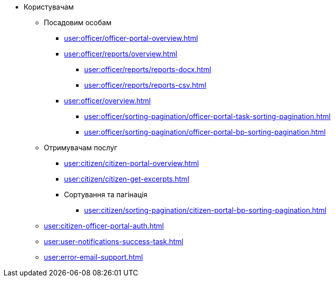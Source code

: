 * Користувачам
** Посадовим особам
*** xref:user:officer/officer-portal-overview.adoc[]
*** xref:user:officer/reports/overview.adoc[]
**** xref:user:officer/reports/reports-docx.adoc[]
**** xref:user:officer/reports/reports-csv.adoc[]
*** xref:user:officer/overview.adoc[]
**** xref:user:officer/sorting-pagination/officer-portal-task-sorting-pagination.adoc[]
**** xref:user:officer/sorting-pagination/officer-portal-bp-sorting-pagination.adoc[]

** Отримувачам послуг
*** xref:user:citizen/citizen-portal-overview.adoc[]
*** xref:user:citizen/citizen-get-excerpts.adoc[]
*** Сортування та пагінація
**** xref:user:citizen/sorting-pagination/citizen-portal-bp-sorting-pagination.adoc[]
** xref:user:citizen-officer-portal-auth.adoc[]
** xref:user:user-notifications-success-task.adoc[]
** xref:user:error-email-support.adoc[]
